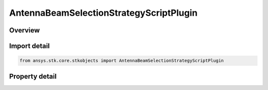 AntennaBeamSelectionStrategyScriptPlugin
========================================

.. py:class:: ansys.stk.core.stkobjects.AntennaBeamSelectionStrategyScriptPlugin

   Bases: :py:class:`~ansys.stk.core.stkobjects.IAntennaBeamSelectionStrategy`

   Class defining a script plugin beam selection strategy.

.. py:currentmodule:: AntennaBeamSelectionStrategyScriptPlugin

Overview
--------

.. tab-set::

    .. tab-item:: Properties
        
        .. list-table::
            :header-rows: 0
            :widths: auto

            * - :py:attr:`~ansys.stk.core.stkobjects.AntennaBeamSelectionStrategyScriptPlugin.filename`
              - Get or set the script filename.



Import detail
-------------

.. code-block:: python

    from ansys.stk.core.stkobjects import AntennaBeamSelectionStrategyScriptPlugin


Property detail
---------------

.. py:property:: filename
    :canonical: ansys.stk.core.stkobjects.AntennaBeamSelectionStrategyScriptPlugin.filename
    :type: str

    Get or set the script filename.


